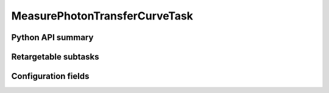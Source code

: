 .. lsst-task-topic:: lsst.cp.pipe.ptc.MeasurePhotonTransferCurveTask

##############################
MeasurePhotonTransferCurveTask
##############################

.. _lsst.cp.pipe.ptc.MeasurePhotonTransferCurveTask-api:

Python API summary
==================

.. lsst-task-api-summary:: lsst.cp.pipe.ptc.MeasurePhotonTransferCurveTask

.. _lsst.cp.pipe.ptc.MeasurePhotonTransferCurveTask-subtasks:

Retargetable subtasks
=====================

.. lsst-task-config-subtasks:: lsst.cp.pipe.ptc.MeasurePhotonTransferCurveTask

.. _lsst.cp.pipe.ptc.MeasurePhotonTransferCurveTask-configs:

Configuration fields
====================

.. lsst-task-config-fields:: lsst.cp.pipe.ptc.MeasurePhotonTransferCurveTask
